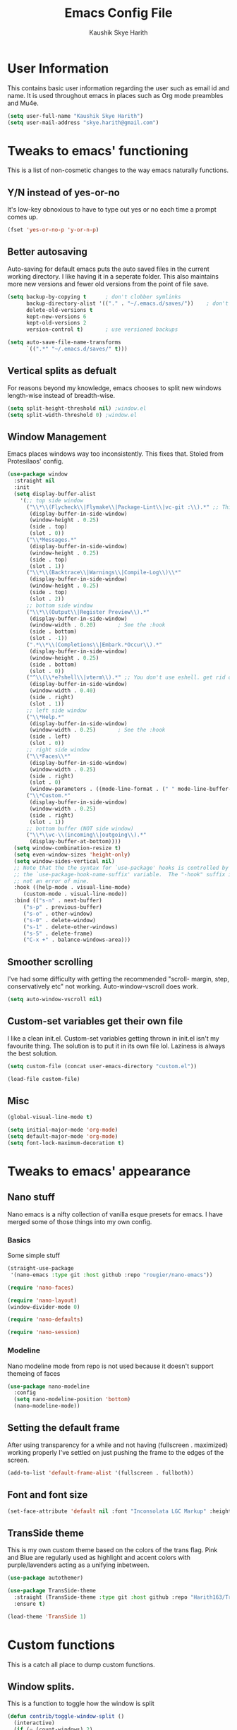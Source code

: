 #+startup: overview
#+title: Emacs Config File
#+author: Kaushik Skye Harith
#+email: skye.harith@gmail.com
#+options: toc:t todo:nil

* User Information
This contains basic user information regarding the user such as email id and name. It is used throughout emacs in places such as Org mode preambles and Mu4e.

#+begin_src emacs-lisp
  (setq user-full-name "Kaushik Skye Harith")
  (setq user-mail-address "skye.harith@gmail.com")
#+end_src

* Tweaks to emacs' functioning
This is a list of non-cosmetic changes to the way emacs naturally functions. 

** Y/N instead of yes-or-no
It's low-key obnoxious to have to type out yes or no each time a prompt comes up.

#+begin_src emacs-lisp
  (fset 'yes-or-no-p 'y-or-n-p)
#+end_src

** Better autosaving
Auto-saving for default emacs puts the auto saved files in the current working directory. I like having it in a seperate folder. This also maintains more new versions and fewer old versions from the point of file save. 

#+begin_src emacs-lisp
  (setq backup-by-copying t      ; don't clobber symlinks
        backup-directory-alist '(("." . "~/.emacs.d/saves/"))    ; don't litter my fs tree
        delete-old-versions t
        kept-new-versions 6
        kept-old-versions 2
        version-control t)       ; use versioned backups

  (setq auto-save-file-name-transforms
        `((".*" "~/.emacs.d/saves/" t)))
#+end_src

** Vertical splits as defualt
For reasons beyond my knowledge, emacs chooses to split new windows length-wise instead of breadth-wise. 

#+begin_src emacs-lisp
  (setq split-height-threshold nil) ;window.el
  (setq split-width-threshold 0) ;window.el
#+end_src

** Window Management
Emacs places windows way too inconsistently. This fixes that. Stoled from Protesilaos' config.

#+begin_src emacs-lisp
  (use-package window
    :straight nil
    :init
    (setq display-buffer-alist
	  '(;; top side window
	    ("\\*\\(Flycheck\\|Flymake\\|Package-Lint\\|vc-git :\\).*" ;; This bit is useless to me currently. Rethink it later. 
	     (display-buffer-in-side-window)
	     (window-height . 0.25)
	     (side . top)
	     (slot . 0))
	    ("\\*Messages.*"
	     (display-buffer-in-side-window)
	     (window-height . 0.25)
	     (side . top)
	     (slot . 1))
	    ("\\*\\(Backtrace\\|Warnings\\|Compile-Log\\)\\*"
	     (display-buffer-in-side-window)
	     (window-height . 0.25)
	     (side . top)
	     (slot . 2))
	    ;; bottom side window
	    ("\\*\\(Output\\|Register Preview\\).*"
	     (display-buffer-in-side-window)
	     (window-width . 0.20)       ; See the :hook
	     (side . bottom)
	     (slot . -1))
	    (".*\\*\\(Completions\\|Embark.*Occur\\).*"
	     (display-buffer-in-side-window)
	     (window-height . 0.25)
	     (side . bottom)
	     (slot . 0))
	    ("^\\(\\*e?shell\\|vterm\\).*" ;; You don't use eshell. get rid of it
	     (display-buffer-in-side-window)
	     (window-width . 0.40)
	     (side . right)
	     (slot . 1))
	    ;; left side window
	    ("\\*Help.*"
	     (display-buffer-in-side-window)
	     (window-width . 0.25)       ; See the :hook
	     (side . left)
	     (slot . 0))
	    ;; right side window
	    ("\\*Faces\\*"
	     (display-buffer-in-side-window)
	     (window-width . 0.25)
	     (side . right)
	     (slot . 0)
	     (window-parameters . ((mode-line-format . (" " mode-line-buffer-identification)))))
	    ("\\*Custom.*"
	     (display-buffer-in-side-window)
	     (window-width . 0.25)
	     (side . right)
	     (slot . 1))
	    ;; bottom buffer (NOT side window)
	    ("\\*\\vc-\\(incoming\\|outgoing\\).*"
	     (display-buffer-at-bottom))))
    (setq window-combination-resize t)
    (setq even-window-sizes 'height-only)
    (setq window-sides-vertical nil)
    ;; Note that the the syntax for `use-package' hooks is controlled by
    ;; the `use-package-hook-name-suffix' variable.  The "-hook" suffix is
    ;; not an error of mine.
    :hook ((help-mode . visual-line-mode)
	   (custom-mode . visual-line-mode))
    :bind (("s-n" . next-buffer)
	   ("s-p" . previous-buffer)
	   ("s-o" . other-window)
	   ("s-0" . delete-window)
	   ("s-1" . delete-other-windows)
	   ("s-5" . delete-frame)
	   ("C-x +" . balance-windows-area)))
#+end_src

** Smoother scrolling
I've had some difficulty with getting the recommended "scroll- margin, step, conservatively etc" not working. Auto-window-vscroll does work.

#+begin_src emacs-lisp
  (setq auto-window-vscroll nil)
#+end_src

** Custom-set variables get their own file
I like a clean init.el. Custom-set variables getting thrown in init.el isn't my favourite thing. The solution is to put it in its own file lol. Laziness is always the best solution.

#+begin_src emacs-lisp
  (setq custom-file (concat user-emacs-directory "custom.el"))

  (load-file custom-file)
#+end_src

** Misc

#+begin_src emacs-lisp
  (global-visual-line-mode t)

  (setq initial-major-mode 'org-mode)
  (setq default-major-mode 'org-mode)
  (setq font-lock-maximum-decoration t)
#+end_src

* Tweaks to emacs' appearance
** Nano stuff
Nano emacs is a nifty collection of vanilla esque presets for emacs. I have merged some of those things into my own config.

*** Basics
Some simple stuff

#+begin_src emacs-lisp
  (straight-use-package
   '(nano-emacs :type git :host github :repo "rougier/nano-emacs"))

  (require 'nano-faces)

  (require 'nano-layout)
  (window-divider-mode 0)

  (require 'nano-defaults)

  (require 'nano-session)
#+end_src

*** Modeline
Nano modeline mode from repo is not used because it doesn't support themeing of faces

#+begin_src emacs-lisp
  (use-package nano-modeline
    :config
    (setq nano-modeline-position 'bottom)
    (nano-modeline-mode))
#+end_src

** Setting the default frame
After using transparency for a while and not having (fullscreen . maximized) working properly I've settled on just pushing the frame to the edges of the screen.

#+begin_src emacs-lisp
  (add-to-list 'default-frame-alist '(fullscreen . fullboth))
#+end_src

** Font and font size

#+begin_src emacs-lisp
  (set-face-attribute 'default nil :font "Inconsolata LGC Markup" :height 130)
#+end_src

** TransSide theme
This is my own custom theme based on the colors of the trans flag. Pink and Blue are regularly used as highlight and accent colors with purple/lavenders acting as a unifying inbetween.

#+begin_src emacs-lisp
  (use-package autothemer)

  (use-package TransSide-theme
    :straight (TransSide-theme :type git :host github :repo "Harith163/TransSide-theme")
    :ensure t)

  (load-theme 'TransSide 1)
#+end_src

* Custom functions
This is a catch all place to dump custom functions. 

** Window splits. 
This is a function to toggle how the window is split

#+begin_src emacs-lisp
  (defun contrib/toggle-window-split ()
    (interactive)
    (if (= (count-windows) 2)
        (let* ((this-win-buffer (window-buffer))
               (next-win-buffer (window-buffer (next-window)))
               (this-win-edges (window-edges (selected-window)))
               (next-win-edges (window-edges (next-window)))
               (this-win-2nd (not (and (<= (car this-win-edges)
                                           (car next-win-edges))
                                       (<= (cadr this-win-edges)
                                           (cadr next-win-edges)))))
               (splitter
                (if (= (car this-win-edges)
                       (car (window-edges (next-window))))
                    'split-window-horizontally
                  'split-window-vertically)))
          (delete-other-windows)
          (let ((first-win (selected-window)))
            (funcall splitter)
            (if this-win-2nd (other-window 1))
            (set-window-buffer (selected-window) this-win-buffer)
            (set-window-buffer (next-window) next-win-buffer)
            (select-window first-win)
            (if this-win-2nd (other-window 1))))))
#+end_src

** Intelligent minibuffer quits
Quitting out of the minibuffer can be a bit finicky. This function forces focus to the minibuffer when it is "active". For the time being, I also remap C-g here. To be refiled.

#+begin_src emacs-lisp
  (defun contrib/keyboard-quit-context+ ()
    "Quit current context.

  This function is a combination of `keyboard-quit' and
  `keyboard-escape-quit' with some parts omitted and some custom
  behavior added."
    (interactive)
    (cond ((region-active-p)
           ;; Avoid adding the region to the window selection.
           (setq saved-region-selection nil)
           (let (select-active-regions)
             (deactivate-mark)))
          ((eq last-command 'mode-exited) nil)
          (current-prefix-arg
           nil)
          (defining-kbd-macro
            (message
             (substitute-command-keys
              "Quit is ignored during macro defintion, use \\[kmacro-end-macro] if you want to stop macro definition"))
            (cancel-kbd-macro-events))
          ((active-minibuffer-window)
           (when (get-buffer-window "*Completions*")
             ;; hide completions first so point stays in active window when
             ;; outside the minibuffer
             (minibuffer-hide-completions))
           (abort-recursive-edit))
          (t
           (when completion-in-region-mode
             (completion-in-region-mode -1))
           (let ((debug-on-quit nil))
             (signal 'quit nil)))))

  (global-set-key [remap keyboard-quit] #'contrib/keyboard-quit-context+)
#+end_src

** Inhibit linum mode
This function is to be used in conjunction with hooks for modes that don't need line numbers.
   
#+begin_src emacs-lisp
  (defun contrib/inhibit-global-linum-mode ()
    "Counter-act `global-linum-mode'."
    (add-hook 'after-change-major-mode-hook (lambda () (linum-mode 0)) :append :local))
#+end_src

** Kill current buffer 
A mini function that I use for my own quick quit for things like ibuffer etc.

#+begin_src emacs-lisp
  (defun skye/kill-current-buffer ()
    (interactive)
    (kill-buffer (current-buffer)))
#+end_src

** Buffer scale
Self explanatory, to change buffer text size.

#+begin_src emacs-lisp
  (defun skye/small-text-scale ()
    "Make the buffer text zoom smaller"
    (interactive)
    (text-scale-set -1))

  (defun skye/big-text-scale ()
    "Make the buffer text zoom bigger"
    (interactive)
    (text-scale-set 1))
#+end_src

** Kill window on quit buffer
Usefull for things like dired, ibuffer etc that don't kill the window on quitting.

#+begin_src emacs-lisp
  (defun skye/quit-window ()
    "If more than one window is open, close window on quit"
    (interactive)
    (if (> (length (window-list)) 1) (delete-window) (quit-window)))
#+end_src

** Reload theme

#+begin_src emacs-lisp
  (defun skye/reload-theme ()
    "Reload a theme by disabling that theme first"
    (interactive)
    (let ((theme 'TransSide))
    (eval-buffer (current-buffer))
    (disable-theme theme)
    (enable-theme theme)))
#+end_src

* Custom Keybinds
This is a list of custom keybinds that I couldn't fit in with the package declarations. Use "C-z" for all my custom keybinds and use "M-z" for functions that are related but broader/inverse in scope. Use the super key for things that are commonly associated with the "C-x C-" keybind.

The following functions are bound
  - remove redundant white space between text
  - evalueate top-level function instead of function at point (elisp/global)
  - a custom function to toggle window split from horizontal to vertical.
  - revert buffer 
  - comment and uncoment region.
  - Describe the face at point. Prefixed with Ctrl-z to distinguish between this and describe-function

#+begin_src emacs-lisp
  (use-package emacs
    :straight nil
    :bind
    (:map global-map
	  :prefix-map my-ctrl-z-prefix-map
	  :prefix "C-z"
	  ("C-<SPC>" . fixup-whitespace)
	  ("C-e" . eval-defun)
	  ("|" . contrib/toggle-window-split)
	  (";" . comment-region)
	  ("C-h f" . describe-face))

    (:map global-map
	  :prefix-map my-meta-z-prefix-map
	  :prefix "M-z"
	  (";" . uncomment-region))

    (:map global-map
	  ("<f5>" . revert-buffer)
	  ([remap kill-buffer] . skye/kill-current-buffer)
	  ("s-s" . save-buffer)
	  ("<f4>" . skye/reload-theme)
	  )
    ) 
#+end_src

* Packages
** Packages that make navigating emacs easier
*** All the icons 
All-the-icons provides fancy icons for all the lists and menus in emacs, but requires some setup in the form of font installlation.

**** All the icons

#+begin_src emacs-lisp
  (use-package all-the-icons)
#+end_src

**** All the icons for dired

#+begin_src emacs-lisp
  (use-package all-the-icons-dired)
#+end_src

**** All the icons for ibuffer

#+begin_src emacs-lisp
  (use-package all-the-icons-ibuffer)
#+end_src

**** All the icons for ivy

#+begin_src emacs-lisp
  (use-package all-the-icons-ivy)
  (use-package all-the-icons-ivy-rich)

  (all-the-icons-ivy-setup)
  (all-the-icons-ivy-rich-mode 1)
#+end_src

*** Clever M-x listings
Though there exist built in emacs functionality for this kind of listing, prescient is what I used first so its what I'mma use now until i revamp my init file for the 1000th time.

**** Prescient    

#+begin_src emacs-lisp
  (use-package prescient
    :config
    (setq prescient-history-length 200)
    (setq prescient-save-file "~/.emacs.d/prescient-items")
    (setq prescient-filter-method '(literal regexp))
    (prescient-persist-mode 1))
#+end_src

**** Ivy-Prescient
Ivy + prescient. What do you want me to say, future me?

#+begin_src emacs-lisp
  (use-package ivy-prescient
    :after (prescient ivy)
    :config
    (setq ivy-prescient-sort-commands
          '(:not counsel-grep
                 counsel-rg
                 counsel-switch-buffer
                 ivy-switch-buffer
                 swiper
                 swiper-multi))
    (setq ivy-prescient-retain-classic-highlighting t)
    (setq ivy-prescient-enable-filtering nil)
    (setq ivy-prescient-enable-sorting t)
    (ivy-prescient-mode 1))
#+end_src

*** Company mode
This is what I use for auto-completion. Beware using it everywhere lest you get annoyed. The other option is auto-complete-mode which i tried but didn't enjoy much.

**** Company itself
The crux of it all. Currently only hooked to prog mode. NOT adding latex or org mode to that list.

#+begin_src emacs-lisp
  (use-package company
    :diminish ""
    :init
    (setq company-require-match nil) ; Don't require match, so you can still move your cursor as expected.
    (setq company-tooltip-align-annotations t) ; Align annotation to the right side.
    (setq company-eclim-auto-save nil) ; Stop eclim auto save.
    (setq company-dabbrev-downcase nil) ; No downcase when completion.

    :config
    (setq company-idle-delay 0)
    (setq company-minimum-prefix-length 4)
    (add-hook 'prog-mode-hook 'company-mode)

    (defun jcs--company-complete-selection--advice-around (fn)
      "Advice execute around `company-complete-selection' command."
      (let ((company-dabbrev-downcase t)) (call-interactively fn))) (advice-add 'company-complete-selection :around #'jcs--company-complete-selection--advice-around))
#+end_src

**** Company fuzzy
Fuzzy match text so that you don't have to sit there and type shit out letter by letter to chance on the function you need.

#+begin_src emacs-lisp
  (use-package company-fuzzy
    :after (company)
    :config
    (global-company-fuzzy-mode 1)
    (setq company-fuzzy-prefix-ontop t)
    (setq company-fuzzy-sorting-backend 'alphabetic)
    (setq company-fuzzy-show-annotation t))
#+end_src

**** Company AucTeX
Company auto complete for auctex. Is this contradicting my previous statement? Maybe? No?

#+begin_src emacs-lisp
  (use-package company-auctex
    :init
    (company-auctex-init))
#+end_src

*** Completion frame works
The built in minibuffer completion frame work is too old school. Helm would be a much more feature rich solution to this problem, but ivy is a good middle ground for my use case.

#+begin_src emacs-lisp
  (use-package counsel)

  (use-package swiper)

  (use-package ivy
    :demand
    :bind
    (:map global-map
          ("C-s" . swiper)
          ("C-r" . swiper-backward)
          ("C-c C-r" . ivy-resume)
          ("<f6>" . ivy-resume)
          ("M-x" . counsel-M-x)
          ("C-x C-f" . counsel-find-file)
          ("s-f" . counsel-find-file)	
          ("<f1> f" . counsel-describe-function)
          ("<f1> v" . counsel-describe-variable)
          ("<f1> l" . counsel-load-library)
          ("<f2> i" . counsel-info-lookup-symbol)
          ("<f2> u" . counsel-unicode-char)
          ("C-c g" . counsel-git)
          ("C-c j" . counsel-git-grep)
          ("C-c k" . counsel-ag)
          ("C-x l" . counsel-locate)
          ("M-y" . counsel-yank-pop))
    :config
    (ivy-mode 1)
    (setq ivy-use-virtual-buffers t)
    (setq swiper-use-visual-line nil)
    (setq swiper-use-visual-line-p (lambda (a) nil)))
#+end_src

*** Dired
Dired or Dir-ed is the built in directory editor for emacs. Since it treats every thing as a text buffer, there are some powerful things we can do with it. I'm not smart enough to use it to its potential.

#+begin_src emacs-lisp
  (use-package dired
    :straight nil
    :config
    (setq dired-recursive-copies 'always)
    (setq dired-recursive-deletes 'always)
    (setq delete-by-moving-to-trash t)
    (setq dired-listing-switches "-al --group-directories-first --time-style=iso")
    (setq dired-dwim-target t)
    :hook
    ((dired-mode . dired-hide-details-mode)
     (dired-mode . all-the-icons-dired-mode))
    :bind
    (:map dired-mode-map ("q" . skye/quit-window)))
#+end_src

*** Electric pair mode
Common things that come in pairs are forced to exist in pairs. Part of vanilla emacs. Small change made in org mode to ignore <> completion.

#+begin_src emacs-lisp
  (use-package elec-pair
    :straight nil
    :hook
    (org-mode . (lambda ()
		  (setq-local electric-pair-inhibit-predicate
			      `(lambda (c)
				 (if (char-equal c ?<) t (,electric-pair-inhibit-predicate c))))))

    (org-mode . (lambda ()
		  (setq-local electric-pair-pairs (append electric-pair-pairs '((?$ . ?$))))))
    :config
    (electric-pair-mode 1))
#+end_src

*** Expand-region
This changes the default mark position behaviour. Now, pressing ctrl-= after setting a mark will intelligently expand the highlighted region.

#+begin_src emacs-lisp
  (use-package expand-region
    :after (org)
    :bind
    (:map global-map
          ("C-=" . er/expand-region)))
#+end_src

*** Ibuffer
Ibuffer is best buffer. Alternatives exist as with everything else but this is neatest.

#+begin_src emacs-lisp
  (use-package ibuffer
    :straight nil
    :hook
    (ibuffer-mode . (lambda ()
		      (ibuffer-auto-mode 1)
		      (ibuffer-switch-to-saved-filter-groups "home")
		      (all-the-icons-ibuffer-mode 1)))
    :bind
    (("C-x C-b" . ibuffer)
     ("s-b" . ibuffer))

    :config
    (setq ibuffer-expert t)
    (setq ibuffer-saved-filter-groups
	  '(("home"
	     ("Magit" (or (mode . magit-process-mode)
			  (mode . magit-diff-mode)
			  (mode . magit-mode)
			  (mode . magit)
			  (mode . magit-blame-mode)
			  (mode . magit-blob-mode)
			  (mode . magit-cherry-mode)
			  (mode . magit-file-mode)
			  (mode . magit-wip-initial-backup-mode)
			  (mode . magit-log-mode)
			  (mode . magit-log-select-mode)
			  (mode . magit-submodule-list-mode)))
	     ("Latex" (or (mode . latex-mode)
			  (mode . bibtex-mode)
			  (mode . latex-mode)))
	     ("Org" (mode . org-mode))
	     ("Help" (or (name . "\*Help\*")
			 (name . "\*Apropos\*")
			 (name . "\*info\*")
			 (mode . special-mode)
			 (mode . messages-buffer-mode)
			 (mode . fundamental-mode))))))
    )

#+end_src

*** Ivy rich
Fancier Ivy that provides loads more info.

#+begin_src emacs-lisp
  (use-package ivy-rich
  :config
  (ivy-rich-mode 1)
  (setcdr (assq t ivy-format-functions-alist) #'ivy-format-function-line))
#+end_src

*** Lorem Ipsum
Lorem Ipsum dolor sit amet. Usefull for quickly sketching out a document's looks at scale
    
#+begin_src emacs-lisp
  (use-package lorem-ipsum)
#+end_src

*** Magit
Use git from within emacs!! Magit is the reason i don't use git from CLI anymore

#+begin_src emacs-lisp
  (use-package magit)
#+end_src

*** Quickly jump around -
Using letters from the home row to quickly navigate to a point on the screen. Much quicker than getting there with the cursor but uses brain power instead. Meh

**** Ace-Window

#+begin_src emacs-lisp
  (use-package ace-window
    :bind
    ([remap other-window] . ace-window)
    :config
    (setq aw-keys '(?a ?s ?d ?f ?g ?h ?j ?k ?l))
    )
#+end_src

**** Avy

#+begin_src emacs-lisp
  (use-package avy
    :bind
    (:map global-map
          ("C-;" . avy-goto-char)
          ("C-'" . avy-goto-char-2)
          ("M-g l" . avy-goto-line)
          ("M-g r" . avy-resume)
          :map org-mode-map
          ("C-'" . avy-goto-char-2))
    )
#+end_src

*** Rainbow delimiters
Delimiters is a fancy word/way of saying brackets, parenthesis, curly brackets etc. My personal favourite mini package maybe second to rainbow mode.

#+begin_src emacs-lisp
  (use-package rainbow-delimiters
    :hook
    (prog-mode . rainbow-delimiters-mode)
    (Latex-mode . rainbow-delimiters-mode)
    :config
    (rainbow-delimiters-mode 1))
#+end_src

*** Rainbow mode
Turns any hex color code that appears in a file into the actual color it represents!!

#+begin_src emacs-lisp
  (use-package rainbow-mode)
#+end_src

*** Relative line numbers.
A simple package that shows the line number you're. If one wants absolute lines then *linum* is the way to go, but I hate math and only use line numbers for navigating, so *linum-relative* is the way to go.
    
#+begin_src emacs-lisp
  (use-package linum-relative
    :init
    (global-linum-mode t)
    :hook
    (doc-view-mode . contrib/inhibit-global-linum-mode)
    :config
    (linum-relative-mode))
#+end_src

*** Restart emacs from within emacs 
This is the quickest and the best thing ever for people who constantly change their mind/fuck things up (a.k.a me)
    
#+begin_src emacs-lisp
  (use-package restart-emacs
    :config
    (setq restart-emacs-restore-frames t))
#+end_src
    
*** Try
Lets you try packages until you close emacs.
    
#+begin_src emacs-lisp
  (use-package try)
#+end_src

*** Undo tree
This replaces the default undo behaviour in emacs and gives you a nice tree timeline to navigate. Standard ctrl-/ and ctrl-shift-/ with a tree given by ctrl-x u. q to quit and choose.

#+begin_src emacs-lisp
  (use-package undo-tree
    :init
    (global-undo-tree-mode)
    :config
    (setq undo-tree-history-directory-alist '(("." . "~/.emacs.d/undo"))))
#+end_src 

*** Which-Key
Provides completion for keybinds in the minibuffer. Its great.

#+begin_src emacs-lisp
  (use-package which-key
    :config (which-key-mode))
#+end_src

*** Yasnippets
Mainly used for smart physics snippets in org mode.

#+begin_src emacs-lisp
  (use-package yasnippet
    :config
    (yas-global-mode 1)

    (setq yas-snippet-dirs '("~/.emacs.d/snippets/")))

  (use-package yasnippet-snippets)
#+end_src

** Packages that make me want to use emacs
These are the packages that drive my day to day use of emacs.

*** Latex stuff
This is primarily there to fix things that org-export doesn't get right. Org mode to latex is the best pipeline.

**** Main latex stuff
#+begin_src emacs-lisp
  (use-package latex
    :defer t
    :straight auctex
    :mode ("//.tex//" . latex-mode)
    :hook
    (LaTeX-mode . outline-minor-mode)
    :config
    (progn
      (setq TeX-fold-mode t)
      (setq TeX-parse-self t)
      (setq TeX-save-query nil)
      (setq TeX-PDF-mode t)
      (add-hook 'LaTeX-mode-hook 'cdlatex-mode)
      ))
#+end_src

**** Auctex things
Basically adding to $PATH. Why this didn't work when doing it through my zshrc, we'll never know.

#+begin_src emacs-lisp
  (setenv "PATH" (concat "/opt/texlive/2020/bin/x86_64-linux:"
                         (getenv "PATH")))
  (add-to-list 'exec-path "/opt/texlive/2020/bin/x86_64-linux")

  ;; (load "preview-latex.el" nil t t)
#+end_src

**** Xenops
Real time rendering of latex fragments.
     
#+begin_src emacs-lisp
  (use-package xenops
    :hook
    (latex-mode . xenops-mode)
    (LaTeX-mode . xenops-mode))
#+end_src

**** CDLatex
#+begin_src emacs-lisp
  (use-package cdlatex)
#+end_src
*** Org mode stuff
**** Org mode
EVERYTHING IN ORG MODE!!

#+begin_src emacs-lisp
  (use-package org
    :hook
    (org-mode . org-cdlatex-mode)
    (org-mode . (lambda () (org-superstar-mode)))
    (org-mode . org-indent-mode)

    :init
    (setq org-highlight-latex-and-related '(native latex script))
    (setq org-export-backends '(ascii html icalendar latex odt org))

    :bind
    (:map org-mode-map
      ("C-c C-x C-e" . skye/org-mark-and-archive)
      ("C-c C-x <up>" . org-cycle-list-bullet)
      :map global-map
      ("C-c a" . org-agenda)
      ("C-c c" . org-capture))

    :config
    (require 'org-tempo)

    (setq org-directory "~/Documents/life/")

    (defun skye/org-get-path (stringname)
      "Use concat to generate full path."
      (concat (file-name-as-directory org-directory) stringname))

    (setq skye/Readme (skye/org-get-path "README.org"))
    (setq skye/Ideas (skye/org-get-path "Ideas.org"))
    (setq skye/School (skye/org-get-path "SchoolWork.org"))
    (setq skye/archive (skye/org-get-path "archive.org"))
    (setq skye/calendar-personal (skye/org-get-path "calendar-personal.org"))
    (setq skye/calendar-stony (skye/org-get-path "calendar-stony.org"))

    (setq org-agenda-files (list skye/Readme skye/Ideas skye/School))
    (setq org-archive-location (concat skye/archive "::* From %s"))

    (setq org-ellipsis " ▼")
    (setq org-src-fontify-natively t)
    (setq org-src-tab-acts-natively t)

    (setq org-todo-keywords '((sequence "☛TODO(t)" "|" "⚑WAITING(w!)") (sequence "|" "❌CANCELED(c)" "|" "✔DONE(d)")))

    (setq org-enforce-todo-dependencies t)
    (setq org-enforce-todo-checkbox-dependencies t)

    (setq skye/bullets-list '("◉" "●" "○" "⊙"))

    (setq org-src-window-setup 'current-window)

    (defun skye/org-mark-and-archive ()
      "Mark the state of the current subtree as either DONE or CANCELLED and export to my archive.org file"
      (interactive)
      (ivy-read "Choose a final TODO state:" '("✔DONE" "❌CANCELED")
        :action '(1
              ("o" org-todo "action 1")
              ("j" org-todo "action 2")))
      (org-archive-subtree))

    (add-to-list 'org-modules 'org-habit)

    (setq org-habit-graph-column 80)
    (setq org-habit-show-habits-only-for-today t)
    (setq org-habit-show-all-today t)

    (setq org-default-notes-file skye/Readme)

    (setq org-capture-templates '(
                  ("e" "Email to be dealt with. Action item" entry
                   (file+headline skye/Readme "Emails to deal with")
                   "* ☛TODO %:from %? \n %a \n SCHEDULED: %^t DEADLINE: %^t \n :PROPERTIES: \n CREATED: %u \n :END:"
                   )

                  ("m" "Miscellaneous TODO. Refile" entry
                   (file+headline skye/Readme "Miscellaneous")
                   "* ☛TODO %^{PROMPT} %? \n SCHEDULED: %^t DEADLINE: %^u"
                   )

                  ("t" "Date-less TODO. Generic" entry
                   (file skye/Readme)
                   "* ☛TODO %^{PROMPT} \n  %?"
                   )
                  ))

    (setq org-refile-targets
      '((nil :maxlevel . 3)
        (org-agenda-files :maxlevel . 2)))

    (setq org-pretty-entities nil)
    (setq org-preview-latex-default-process 'dvisvgm)

    (setq org-fontify-todo-headline t)
    (setq org-fontify-done-headline t)
    )
#+end_src

**** Org-superstar
Fancy stars and hiding of ugly stars. Kinda like a better version of *org-bullets*
     
#+begin_src emacs-lisp
  (use-package org-superstar
    :config
    (setq org-superstar-leading-bullet ?\s)
    (setq org-superstar-cycle-headline-bullets t)
    (setq org-superstar-headline-bullets-list skye/bullets-list))
#+end_src

*** EAF
Emacs application framework basically gives you a way to run javascript in emacs. I like the pdf reader but that is it.

#+begin_src emacs-lisp
  (use-package eaf
    :straight (emacs-application-framework :type git :host github :repo "emacs-eaf/emacs-application-framework")
    :load-path "~/.emacs.d/straight/repos/emacs-application-framework/"
    :custom
    ; See https://github.com/emacs-eaf/emacs-application-framework/wiki/Customization
    (eaf-browser-continue-where-left-off t)
    (eaf-browser-enable-adblocker t)
    (browse-url-browser-function 'eaf-open-browser)
    :config
    (require 'eaf-browser)
    (require 'eaf-pdf-viewer))
#+end_src

* Lastly
Things that are to be done at the end. This should only load if everything else doesn't fail. Should consider putting some of this in a different place.

#+begin_src emacs-lisp
  (put 'scroll-left 'disabled nil)
  (put 'dired-find-alternate-file 'disabled nil)
  (put 'narrow-to-region 'disabled nil)
#+end_src  
